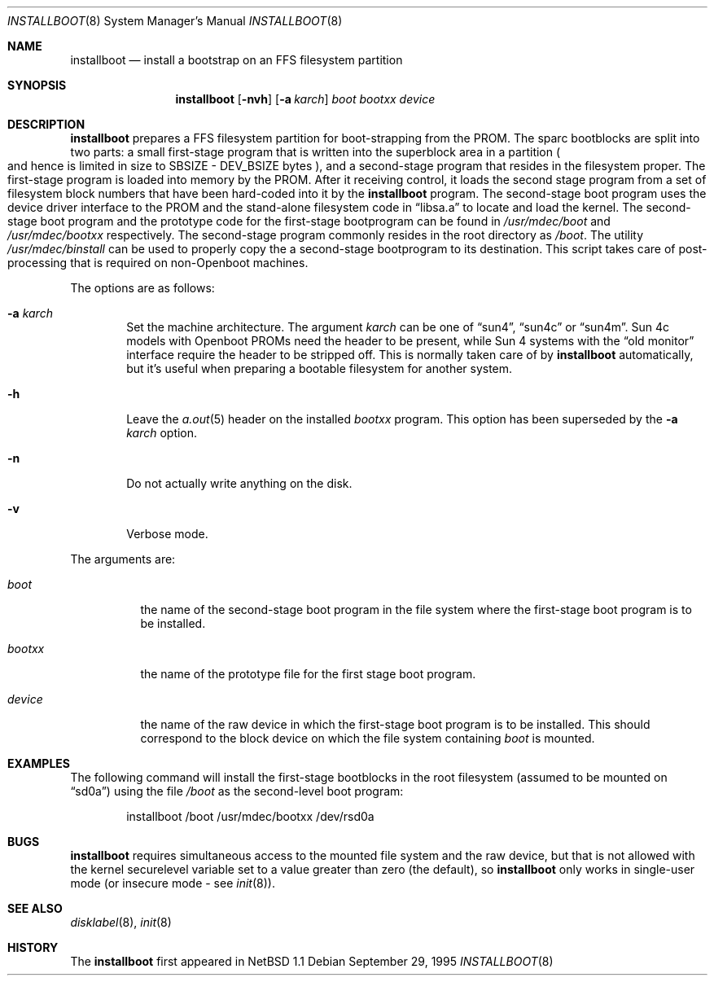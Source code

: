 .\"	$OpenBSD: installboot.8,v 1.1 1997/09/17 10:46:21 downsj Exp $
.\"	$NetBSD: installboot.8,v 1.1 1995/09/30 21:32:14 pk Exp $
.\"
.\" Copyright (c) 1995 Paul Kranenburg
.\" All rights reserved.
.\"
.\" Redistribution and use in source and binary forms, with or without
.\" modification, are permitted provided that the following conditions
.\" are met:
.\" 1. Redistributions of source code must retain the above copyright
.\"    notice, this list of conditions and the following disclaimer.
.\" 2. Redistributions in binary form must reproduce the above copyright
.\"    notice, this list of conditions and the following disclaimer in the
.\"    documentation and/or other materials provided with the distribution.
.\" 3. All advertising materials mentioning features or use of this software
.\"    must display the following acknowledgement:
.\"      This product includes software developed by Paul Kranenburg.
.\" 3. The name of the author may not be used to endorse or promote products
.\"    derived from this software without specific prior written permission
.\"
.\" THIS SOFTWARE IS PROVIDED BY THE AUTHOR ``AS IS'' AND ANY EXPRESS OR
.\" IMPLIED WARRANTIES, INCLUDING, BUT NOT LIMITED TO, THE IMPLIED WARRANTIES
.\" OF MERCHANTABILITY AND FITNESS FOR A PARTICULAR PURPOSE ARE DISCLAIMED.
.\" IN NO EVENT SHALL THE AUTHOR BE LIABLE FOR ANY DIRECT, INDIRECT,
.\" INCIDENTAL, SPECIAL, EXEMPLARY, OR CONSEQUENTIAL DAMAGES (INCLUDING, BUT
.\" NOT LIMITED TO, PROCUREMENT OF SUBSTITUTE GOODS OR SERVICES; LOSS OF USE,
.\" DATA, OR PROFITS; OR BUSINESS INTERRUPTION) HOWEVER CAUSED AND ON ANY
.\" THEORY OF LIABILITY, WHETHER IN CONTRACT, STRICT LIABILITY, OR TORT
.\" (INCLUDING NEGLIGENCE OR OTHERWISE) ARISING IN ANY WAY OUT OF THE USE OF
.\" THIS SOFTWARE, EVEN IF ADVISED OF THE POSSIBILITY OF SUCH DAMAGE.
.\"
.Dd September 29, 1995
.Dt INSTALLBOOT 8
.Os
.Sh NAME
.Nm installboot
.Nd install a bootstrap on an FFS filesystem partition
.Sh SYNOPSIS
.Nm installboot
.Op Fl nvh
.Op Fl a Ar karch
.Ar boot
.Ar bootxx
.Ar device
.Sh DESCRIPTION
.Nm installboot
prepares a FFS filesystem partition for boot-strapping from the PROM.
The sparc bootblocks are split into two parts: a small first-stage program that
is written into the superblock area in a partition
.Po
and hence is limited in size to SBSIZE - DEV_BSIZE bytes
.Pc ,
and a second-stage program that resides in the filesystem proper.
The first-stage program is loaded into memory by the PROM. After it receiving
control, it loads the second stage program from a set of filesystem block
numbers that have been hard-coded into it by the
.Nm installboot
program. The second-stage boot program uses the device driver interface to
the PROM and the stand-alone filesystem code in
.Dq libsa.a
to locate and load the kernel.
The second-stage boot program and the prototype code for the
first-stage bootprogram can be found in
.Pa /usr/mdec/boot
and
.Pa /usr/mdec/bootxx
respectively. The second-stage program commonly resides in the root directory
as
.Pa /boot .
The utility
.Pa /usr/mdec/binstall
can be used to properly copy the a second-stage bootprogram to its
destination. This script takes care of post-processing that is required
on
.Pf non- Tn Openboot
machines.
.Pp
The options are as follows:
.Bl -tag -width flag
.It Fl a Ar karch
Set the machine architecture. The argument
.Ar karch
can be one of
.Dq sun4 ,
.Dq sun4c
or
.Dq sun4m .
Sun 4c models with
.Tn Openboot
PROMs need the header to be present, while Sun 4 systems with the
.Dq old monitor
interface require the header to be stripped off. This is normally taken
care of by
.Nm
automatically, but it's useful when preparing a bootable filesystem for
another system.
.It Fl h
Leave the
.Xr a.out 5
header on the installed
.Ar bootxx
program. This option has been superseded by the
.Fl a Ar karch
option.
.It Fl n
Do not actually write anything on the disk.
.It Fl v
Verbose mode.
.El
.Pp
The arguments are:
.Bl -tag -width bootxx
.It Ar boot
the name of the second-stage boot program in the file system
where the first-stage boot program is to be installed.
.It Ar bootxx
the name of the prototype file for the first stage boot program.
.It Ar device
the name of the raw device in which the first-stage boot program
is to be installed.  This should correspond to the block device
on which the file system containing
.Ar boot
is mounted.
.El
.Sh EXAMPLES
The following command will install the first-stage bootblocks in the
root filesystem
.Pq assumed to be mounted on Dq sd0a
using the file
.Pa /boot
as the second-level boot program:
.Bd -literal -offset indent
installboot /boot /usr/mdec/bootxx /dev/rsd0a
.Ed
.Sh BUGS
.Nm
requires simultaneous access to the mounted file system and
the raw device, but that is not allowed with the kernel
.Dv securelevel
variable set to a value greater than zero
.Pq the default ,
so
.Nm installboot
only works in single-user mode
.Pq or insecure mode - see Xr init 8 .
.Sh "SEE ALSO"
.Xr disklabel 8 ,
.Xr init 8
.Sh HISTORY
The
.Nm
first appeared in
.Nx 1.1
